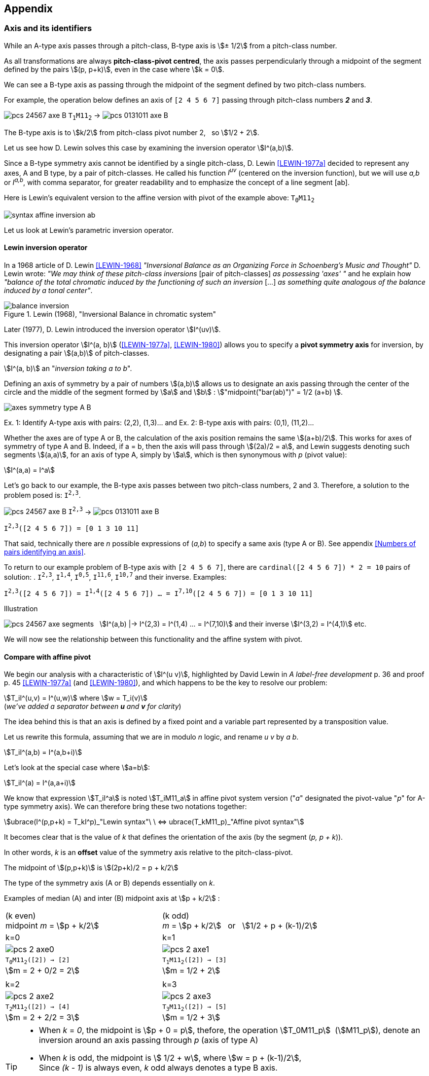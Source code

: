 :imagesdir: ./assets/images

== Appendix


=== Axis and its identifiers

While an A-type axis passes through a pitch-class, B-type axis is stem:[± 1/2] from a pitch-class number.

As all transformations are always *pitch-class-pivot centred*, the axis passes perpendicularly through a midpoint of the segment defined by the pairs stem:[(p, p+k)], even in the case where stem:[k = 0].

We can see a B-type axis as passing through the midpoint of the segment defined by two pitch-class numbers.

For example, the operation below defines an axis of `[2 4 5 6 7]` passing through pitch-class numbers *_2_* and *_3_*.

image:pcs-24567-axe-B.png[] `T~1~M11~2~` -> image:pcs-0131011-axe-B.png[]

The B-type axis is to stem:[k/2] from pitch-class pivot number 2, {nbsp} so stem:[1/2 + 2].

Let us see how D. Lewin solves this case by examining the inversion operator
stem:[I^(a,b)].

Since a B-type symmetry axis cannot be identified by a single pitch-class, D. Lewin <<LEWIN-1977a>> decided to represent any axes, A and B type, by a pair of pitch-classes. He called his function _I^uv^_ (centered on the inversion function), but we will use _a,b_ or _I^a,b^_, with comma separator, for greater readability and to emphasize the concept of a line segment [ab].

Here is Lewin's equivalent version to the affine version with pivot of the example above: `T~0~M11~2~`

[.text-center]
image::syntax-affine-inversion-ab.png[]

// `T~0~M11~2~` stem:[equiv] `M11~2~`  stem:[equiv] `I^2^` stem:[equiv] `I^2,2^`

Let us look at Lewin's parametric inversion operator.
//
// We have as many choices of axis type *_A_* as there are pitch-classes in the pitch-class set (given by its cardinal). But what about the other axes of type *_A_* and  *_B_*?

==== Lewin inversion operator

In a 1968 article of D. Lewin <<LEWIN-1968>>  _"Inversional Balance as an Organizing Force in Schoenberg's Music and Thought"_  D. Lewin wrote: _"We may think of these pitch-class inversions_ [pair of pitch-classes] _as possessing 'axes' "_ and he explain how _"balance of the total chromatic induced by the functioning of such an inversion_ [...] _as something quite analogous of the balance induced by a tonal center"_.

.Lewin (1968), "Inversional Balance in chromatic system"
image::balance-inversion.png[]

Later (1977), D. Lewin introduced the inversion operator stem:[I^(uv)].

This inversion operator stem:[I^(a, b)] (<<LEWIN-1977a>>, <<LEWIN-1980>>)
allows you to specify a *pivot symmetry axis* for inversion, by designating a pair stem:[(a,b)] of pitch-classes.

// footnote:[Lewin most often uses the names _u_ and _v_ to denote this pair. We us _ab_ for to emphasize the notion of linear segment].

[.text-center]
stem:[I^(a, b)] an "_inversion taking a to b_".

Defining an axis of symmetry by a pair of numbers stem:[(a,b)] allows us to designate an axis passing through the center of the circle and the middle of the segment formed by stem:[a] and stem:[b] : stem:["midpoint("bar(ab)")" = 1/2 (a+b) ].


[.text-center]
image::axes-symmetry-type-A-B.png[]
[.text-center]
Ex. 1: Identify A-type axis with pairs: (2,2), (1,3)... and Ex. 2: B-type axis with pairs: (0,1), (11,2)...

Whether the axes are of type A or B, the calculation of the axis position remains the same stem:[(a+b)/2]. This works for axes of symmetry of type A and B. Indeed, if a = b, then the axis will pass through stem:[(2a)/2 = a], and Lewin suggests denoting such segments stem:[(a,a)], for an axis of type A, simply by stem:[a], which is then synonymous with _p_ (pivot value):

[.text-center]
stem:[I^(a,a) = I^a]
//{nbsp}{nbsp}{nbsp}so{nbsp}{nbsp}{nbsp} stem:[I^(a,a) equiv T_0M11_a]

Let's go back to our example, the B-type axis passes between two pitch-class numbers, 2 and 3. Therefore, a solution to the problem posed is: `I^2,3^`.

[.text-center]
image:pcs-24567-axe-B.png[] `I^2,3^` -> image:pcs-0131011-axe-B.png[]

[.text-center]
`I^2,3^([2 4 5 6 7]) = [0 1 3 10 11]`


That said, technically there are _n_ possible expressions of (_a,b_) to specify a same axis (type A or B). See appendix <<Numbers of pairs identifying an axis>>.

To return to our example problem of B-type axis with `[2 4 5 6 7]`, there are `cardinal([2 4 5 6 7]) * 2 = 10` pairs of solution: . `I^2,3^`, `I^1,4^`, `I^0,5^`, `I^11,6^`, `I^10,7^` and their inverse. Examples:

[.text-center]
`I^2,3^([2 4 5 6 7]) = I^1,4^([2 4 5 6 7]) ... = I^7,10^([2 4 5 6 7]) = [0 1 3 10 11]`


[caption=""]
.Illustration
====
image:pcs-24567-axe-segments.png[]{nbsp}{nbsp} stem:[I^(a,b) |->  I^(2,3) = I^(1,4) ... = I^(7,10)] and their inverse stem:[I^(3,2) = I^(4,1)] etc.
====

// - or cardinal(pcs) if we constrain the first argument to be in pcs argument (eligible p-value).

We will now see the relationship between this functionality and the affine system with pivot.

====  Compare with affine pivot

We begin our analysis with a characteristic of stem:[I^(u v)], highlighted by David Lewin in _A label-free development_ p. 36 and proof p. 45 <<LEWIN-1977a>> (and <<LEWIN-1980>>), and which happens to be the key to resolve our problem:

[.text-center]
stem:[T_iI^(u,v) = I^(u,w)] where stem:[w = T_i(v)] +
(_we've added a separator between *u* and *v* for clarity_)

The idea behind this is that an axis is defined by a fixed point and a variable part represented by a transposition value.

Let us rewrite this formula, assuming that we are in modulo _n_ logic, and rename _u v_ by _a b_.
[.text-center]
stem:[T_iI^(a,b) = I^(a,b+i)]

Let's look at the special case where stem:[a=b]:


[.text-center]
stem:[T_iI^(a) = I^(a,a+i)]


We know that expression stem:[T_iI^a] is noted stem:[T_iM11_a] in affine pivot system version ("_a_" designated the pivot-value "_p_" for A-type symmetry axis).  We can therefore bring these two notations together:

// [.text-center]
// stem:[T_kI^(p) = I^(p,p+k) = T_kM11_p]

[.text-center]
stem:[ubrace(I^(p,p+k) = T_kI^p)_"Lewin syntax"\ \  <=> ubrace(T_kM11_p)_"Affine pivot syntax"]


It becomes clear that is the value of _k_ that defines the orientation of the axis (by the segment [.nowrap]#(_p, p + k_)#).


In other words, _k_ is an *offset* value of the symmetry axis relative to the pitch-class-pivot.


The midpoint of stem:[(p,p+k)] is stem:[(2p+k)/2 = p + k/2]

The type of the symmetry axis (A or B) depends essentially on _k_.

Examples of median (A) and inter (B) midpoint axis at{nbsp}stem:[p + k/2] :

|===
^|(k even) +
midpoint _m_ = stem:[p + k/2] ^|(k odd) +
_m_ = stem:[p + k/2]{nbsp}{nbsp}{nbsp}or{nbsp}{nbsp}{nbsp}stem:[1/2 + p + (k-1)/2]

^|k=0 ^|k=1

^|image:pcs-2-axe0.png[]
^|image:pcs-2-axe1.png[]

^a|`T~0~M11~2~([2]) -> [2]` +
stem:[m = 2 + 0/2 = 2]
^a|`T~1~M11~2~([2]) -> [3]` +
stem:[m = 1/2 + 2]

^| ^|
^|k=2 ^|k=3

^|image:pcs-2-axe2.png[]
^|image:pcs-2-axe3.png[]

^a|`T~2~M11~2~([2]) -> [4]` +
stem:[m = 2 + 2/2 = 3]
^a|`T~3~M11~2~([2]) -> [5]` +
stem:[m = 1/2 + 3]

|===

[TIP]
====
* When _k_ = _0_, the midpoint is stem:[p + 0 = p], thefore, the operation stem:[T_0M11_p]{nbsp} (stem:[M11_p]), denote an inversion around an axis passing through _p_ (axis of type A)

* When _k_ is odd, the midpoint is stem:[ 1/2 + w], where stem:[w = p + (k-1)/2], +
Since _(k - 1)_ is always even, _k_ odd always denotes a type B axis.

* When _k_ is even, the midpoint is stem:[p + k/2] always denote an even value, so an axis of type A.

So, when _k_ is even, the axis is type of A, otherwise the axis is of type B.
====


==== Determine k from p and axis


From stem:[T_kMa_p], inherited from stem:[I^(p, p+k)],  let _m_ be the midpoint of linear segment (p, p + k)

* stem:[ m = (p + (p+k))/2 ]

So

* stem:[ m = p + k/2]

From the equation {nbsp}stem:[p +k/2 - m = 0]


We can then determine each of the variables {nbsp}stem:[k] and stem:[p] as a function of the other two.

When we want to impose an axis of symmetry on the affine function with pivot, we can deduce _k_ from _m_ and _p_.

// k ?
// * stem:[ k/2 = m - p]
[.text-center]
stem:[ k = 2(m-p)]

So, knowing the target axis of symmetry and one p-value, then we can know the value of _k_.

Examples:

image:pcs-256-M11axis0.png[] : `T~0~M11~2~([2 5 6])` -> `[2 10 11]`

* midpoint-axis = 2 and pivot-value in {2 5 6}
** _p_ = 2, then _k_ = _2 x (2 - 2) = **0**_
** _p_ = 5, then _k_ = _2 x (2 - 5) = 2 x -3 = -6 = **6**_
** _p_ = 6, then _k_ = _2 x (2 - 6) = 2 * -4 = -8 = **4**_

Therefore:
`T~0~M11~2~([256])` = `T~6~M11~5~([256])` = `T~4~M11~6~([256])` -> `[2 10 11]`


image:pcs-256-M11-free-axe.png[] : `T~-3~M11~2~([2 5 6])` -> `[7 8 11]`

* midpoint-axis = .5 and pivot-value in {2 5 6}
** _p_ = 2, then _k_ = _2 x (.5 - 2) = 2 x -1.5 = **-3** = **9**_
** _p_ = 5, then _k_ = _2 x (.5 - 5) = 2 x -4.5 = -9 = **3**_
** _p_ = 6, then _k_ = _2 x (.5 - 6) = 2 x -5.5 = -11 = **1**_


Therefore:
`T~3~M11~5~([256])` = `T~1~M11~6~([256])` = `T~-3~M11~2~([256])` -> `[7 8 11]`

We can also deduce _p_ from _k_ and _m_, although this is unlikely to be a common use:

// p ?
//
// * stem:[ 2m -2p -k = 0]
// * stem:[ -2p -k = -2m]
// * stem:[ -2p  = k-2m]
// * stem:[ p  = (k-2m) / -2]
[.text-center]
stem:[ p  = m - k/ 2]


==== Enumeration of pairs per axis

Each pitch-class number can be associated with _n_ others pitch-class numbers, include itself, to identify _n_ symmetry axis.

Thus, there is, in total, _n x n_ = _**n^2^**_ possible pairs to identify axes.

See below for a more detailed way of establishing this result.

How many pairs (a, b) can identify an axis of a representative circle of stem:[ZZ_n]? +
Two cas, when _n_ is even or odd.

* When _n_ is even +
+
Let's take a *A-type* axis, the one passing through 0 (and _n/2_).
+
(n,n), (n+1,n-1), (n+2,n-2) ... (n/2,n/2), (n/2+1,n/2-1) ... (n-1,1)
+
so there are _n_ pairs (a,b) to define one axis.
+
Let us take _n = 12_
+
It has the following segments [a,b]: (0,0), (1,11), (2,10), (3,9), (4,8), (5,7), and (6,6), or 7, among them 5 are invertible, which makes, for one A-type axis, 5 x 2 + 2 = 12 possible pairs.
+
Let's take a *B-type* axis, the one passing between 0 and 1 (or 6 and 7).
+
It has the following segments [a,b]: (0,1), (11,2), (10,3), (9,4), (8,5), (7,6), or 6 invertible pairs = 12 possible pairs.
+
So when _n=12_, there are a total of 12x12 = 144 pairs (a,b).
+
Since there are n/2 A-type axes and n/2 B-type axes, and each type axe has _n_ pairs, this gives the total of pairs: _**n^2^**_


* When _n_ is odd +
+
Let’s take a *AB-type* axe passing by 0 (or _n_)
+
(n,n), (n+1,n-1), (n+2,n-2), (n+3,n-3) ... (n-1,1), so _n_ pairs
+
Let us tak _n = 7_
+
(0,0), (1,6), (2,5), (3,4), (4,3), (5,2), (6,1) => 7 = _n_
+
=> Seen another way, when _n_ is odd, any axis has one pair of form (a,a), self-inverse, and stem:[(n-1)/2] of invertible pairs (a,b). So, the number of pairs is stem:[2 ((n-1)/2) + 1 or n-1+1 = n]
+
Since there are _n_ axes, the total number of pairs is 7*7 = 49 = _**n^2^**_

====
[.text-center]
Conclusion +
whatever the parity of _n_


* The number of axis is  *_n_*

* The number of pair expressions allowing to identify one axis of symmetry is *_n_*

* The total of possible expressions of pairs (a,b) is therfore _n x n_ = _**n²**_, which we will restrict, for better processing consistency, to the cardinal of the pcs, expect the empty set, on which the _affine pivot_ function applies.
====

=== AffinePivot implementation

An typescript implementation of affine pivot logic : `[C]T~k~Ma~p~(pcs)`

This version works on a vector representation of a pcs (a bit array)

[source, javascript]
----
/** extended affinePivot transformation implementation
 * c . (ax + b) |-> c . (ax + p(1 − a) + k)
*  as a permutation of array's elements
 */
function affinePivot(
  p: number, // integer in [0..this.n-1],
         // assert: vectorIn[p] equals 1 if vectorIn not image of empty set else 0
  a: number, // integer, assert: a is coprime with 'n'
  k: number, // integer in Z
  vectorIn: number[], // array of 0 | 1, a vector image of a pcs
             // ex: [1,0,0,0,1,0,0,1,0,0,0,0] for {0 4 7} (C E G)
  c: boolean = false // if true, return complement of permutedVector (false by default)
) : number[] // return new vector "affinePivot" transformed
{
    const n = vectorIn.length
    let permutedVector : number[] = Array(n)
    // c . (ax + b) |-> c . (a * i + p(1 − a) + k)
    const b = p * (1-a) + k
    for (let i = 0, j; i < n; i++) {
      // j and i play the role of both index and pitch-class number
      j = (n + (a * i + b) % n) % n // force modulo to get value in [0..n-1]
      // if c then inverse vectorPcs[i] (0 <-> 1)
      permutedVector[j] = c ? 1 - vectorPcs[i] : vectorPcs[i]
    }
    return permutedVector
}
----

This function is extracted from a POC (and more) available on GitHub (code open source: https://github.com/ocapuozzo/musaicbox-app) and the latest demo version, runnable via a browser (front-end application) is available here: https://musaicsbox.org


